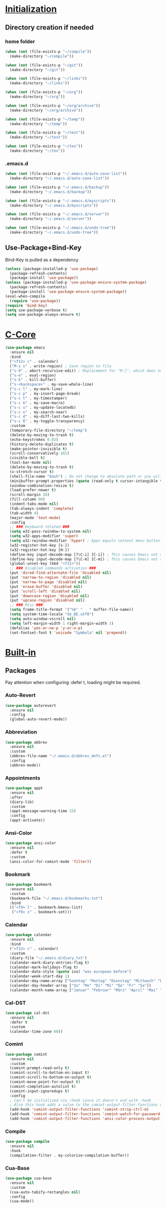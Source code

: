 * _Initialization_
** Directory creation if needed
*** home folder
#+BEGIN_SRC emacs-lisp
  (when (not (file-exists-p "~/compile"))
    (make-directory "~/compile"))

  (when (not (file-exists-p "~/git"))
    (make-directory "~/git"))

  (when (not (file-exists-p "~/links"))
    (make-directory "~/links"))

  (when (not (file-exists-p "~/org"))
    (make-directory "~/org"))

  (when (not (file-exists-p "~/org/archive"))
    (make-directory "~/org/archive"))

  (when (not (file-exists-p "~/temp"))
    (make-directory "~/temp"))

  (when (not (file-exists-p "~/test"))
    (make-directory "~/test"))

  (when (not (file-exists-p "~/tex"))
    (make-directory "~/tex"))
#+END_SRC
*** .emacs.d
#+BEGIN_SRC emacs-lisp
  (when (not (file-exists-p "~/.emacs.d/auto-save-list"))
    (make-directory "~/.emacs.d/auto-save-list"))

  (when (not (file-exists-p "~/.emacs.d/backup"))
    (make-directory "~/.emacs.d/backup"))

  (when (not (file-exists-p "~/.emacs.d/myscripts"))
    (make-directory "~/.emacs.d/myscripts"))

  (when (not (file-exists-p "~/.emacs.d/server"))
    (make-directory "~/.emacs.d/server"))

  (when (not (file-exists-p "~/.emacs.d/undo-tree"))
    (make-directory "~/.emacs.d/undo-tree"))
#+END_SRC
** Use-Package+Bind-Key
Bind-Key is pulled as a dependency.
#+BEGIN_SRC emacs-lisp
  (unless (package-installed-p 'use-package)
    (package-refresh-contents)
    (package-install 'use-package))
  (unless (package-installed-p 'use-package-ensure-system-package)
    (package-refresh-contents)
    (package-install 'use-package-ensure-system-package))
  (eval-when-compile
    (require 'use-package))
  (require 'bind-key)
  (setq use-package-verbose t)
  (setq use-package-always-ensure t)
#+END_SRC
* _C-Core_
#+BEGIN_SRC emacs-lisp
  (use-package emacs
    :ensure nil
    :bind
    ("<f12> c" . calendar)
    ("M-s s" . write-region) ; Save region to file
    ("s-9" . abort-recursive-edit) ; Replacement for "M-]", which does not work on German keyboards
    ("s-e" . eval-region)
    ("s-k" . kill-buffer)
    ("s-<backspace>" . my-save-whole-line)
    ("s-c l" . my-mark-line)
    ("s-c p" . my-insert-page-break)
    ("s-c t" . my-timestamper)
    ("s-c m" . my-save-macro)
    ("s-c u" . my-update-locatedb)
    ("s-c n" . my-search-near)
    ("s-c d" . my-diff-last-two-kills)
    ("s-c ß" . my-toggle-transparency)
    :custom
    (temporary-file-directory "~/temp")
    (delete-by-moving-to-trash t)
    (echo-keystrokes 0.02)
    (history-delete-duplicates t)
    (make-pointer-invisible t)
    (scroll-conservatively 101)
    (visible-bell t)
    (tool-bar-mode nil)
    (delete-by-moving-to-trash t)
    (x-stretch-cursor t)
    (shell-file-name "bash") ; Do not change to absolute path or you will get 'unknown terminal "emacs"' error when quiting the terminal.
    (minibuffer-prompt-properties (quote (read-only t cursor-intangible t))) ;Prevent point from ever entering prompt
    (window-combination-resize t)
    (load-prefer-newer t)
    (scroll-margin 10)
    (fill-column 80)
    (indent-tabs-mode nil)
    (tab-always-indent 'complete)
    (tab-width 4)
    (major-mode 'text-mode)
    :config
    ;; ### Keyboard related ###
    (setq w32-pass-rwindow-to-system nil)
    (setq w32-apps-modifier 'super)
    (setq w32-rwindow-modifier 'hyper) ; Apps equals context menu button.
    (w32-register-hot-key [s-])
    (w32-register-hot-key [H-])
    (define-key input-decode-map [?\C-i] [C-i]) ; This causes Emacs not to interpret C-i as TAB.
    (define-key input-decode-map [?\C-m] [C-m]) ; This causes Emacs not to interpret C-m as RET.
    (global-unset-key (kbd "<f11>"))
    ;; ### Disabled commands activation ###
    (put 'dired-find-alternate-file 'disabled nil)
    (put 'narrow-to-region 'disabled nil)
    (put 'narrow-to-page 'disabled nil)
    (put 'erase-buffer 'disabled nil)
    (put 'scroll-left 'disabled nil)
    (put 'downcase-region 'disabled nil)
    (put 'upcase-region 'disabled nil)
    ;; ### Misc ###
    (setq frame-title-format '("%b" "   " buffer-file-name))
    (setq system-time-locale "de_DE.utf8")
    (setq auto-window-vscroll nil)
    (setq left-margin-width 1 right-margin-width 1)
    (defalias 'yes-or-no-p 'y-or-n-p)
    (set-fontset-font t 'unicode "Symbola" nil 'prepend))
#+END_SRC
* _Built-in_
** Packages
Pay attention when configuring :defer t, loading might be required.
*** Auto-Revert
#+BEGIN_SRC emacs-lisp
  (use-package autorevert
    :ensure nil
    :config
    (global-auto-revert-mode))
#+END_SRC
*** Abbreviation
#+BEGIN_SRC emacs-lisp
  (use-package abbrev
    :ensure nil
    :custom
    (abbrev-file-name "~/.emacs.d/abbrev_defs.el")
    :config
    (abbrev-mode))
#+END_SRC
*** Appointments
#+BEGIN_SRC emacs-lisp
  (use-package appt
    :ensure nil
    :after
    (diary-lib)
    :custom
    (appt-message-warning-time 15)
    :config
    (appt-activate))
#+END_SRC
*** Ansi-Color
#+BEGIN_SRC emacs-lisp
  (use-package ansi-color
    :ensure nil
    :defer t
    :custom
    (ansi-color-for-comint-mode 'filter))
#+END_SRC
*** Bookmark
#+BEGIN_SRC emacs-lisp
  (use-package bookmark
    :ensure nil
    :custom
    (bookmark-file "~/.emacs.d/bookmarks.txt")
    :bind
    (("<f9> l" . bookmark-bmenu-list)
     ("<f9> s" . bookmark-set)))
#+END_SRC
*** Calendar
#+BEGIN_SRC emacs-lisp
  (use-package calendar
    :ensure nil
    :bind
    ("<f12> c" . calendar)
    :custom
    (diary-file "~/.emacs.d/diary.txt")
    (calendar-mark-diary-entries-flag t)
    (calendar-mark-holidays-flag t)
    (calendar-date-style (quote iso) "was european before")
    (calendar-week-start-day 1)
    (calendar-day-name-array ["Sonntag" "Montag" "Dienstag" "Mittwoch" "Donnerstag" "Freitag" "Samstag"])
    (calendar-day-header-array ["So" "Mo" "Di" "Mi" "Do" "Fr" "Sa"])
    (calendar-month-name-array ["Januar" "Februar" "März" "April" "Mai" "Juni" "Juli" "August" "September" "Oktober" "November" "Dezember"]))
#+END_SRC
*** Cal-DST
#+BEGIN_SRC emacs-lisp
  (use-package cal-dst
    :ensure nil
    :defer t
    :custom
    (calendar-time-zone 60))
#+END_SRC
*** Comint
#+BEGIN_SRC emacs-lisp
  (use-package comint
    :ensure nil
    :custom
    (comint-prompt-read-only t)
    (comint-scroll-to-bottom-on-input t)
    (comint-scroll-to-bottom-on-output t)
    (comint-move-point-for-output t)
    (comint-completion-autolist t)
    (comint-input-ignoredups t)
    :config
    ; Can't be initialized via :hook since it doesn't end with -hook
    ; Also this hook adds a value to the comint-output-filter-functions variable
    (add-hook 'comint-output-filter-functions 'comint-strip-ctrl-m)
    (add-hook 'comint-output-filter-functions 'comint-watch-for-password-prompt)
    (add-hook 'comint-output-filter-functions 'ansi-color-process-output))
#+END_SRC
*** Compile
#+BEGIN_SRC emacs-lisp
  (use-package compile
    :ensure nil
    :hook
    (compilation-filter . my-colorize-compilation-buffer))
#+END_SRC
*** Cua-Base
#+BEGIN_SRC emacs-lisp
  (use-package cua-base
    :ensure nil
    :custom
    (cua-auto-tabify-rectangles nil)
    :config
    (cua-mode))
#+END_SRC
*** Cua-Rectangle
#+BEGIN_SRC emacs-lisp
  (use-package cua-rect
    :ensure nil
    :bind 
    ("<s-return>" . cua-rectangle-mark-mode))
#+END_SRC
*** Cus-edit
#+BEGIN_SRC emacs-lisp
  (use-package cus-edit
    :ensure nil
    :custom
    (custom-file "~/.emacs.d/custom.el")
    (custom-buffer-done-kill t)
    :config
    (load custom-file))
#+END_SRC
*** Custom
#+BEGIN_SRC emacs-lisp
  (use-package custom
    :ensure nil
    :defer t
    :config
    (load-theme 'tango-dark t))
#+END_SRC
*** Desktop
#+BEGIN_SRC emacs-lisp
  (use-package desktop
    :ensure nil
    :custom
    (desktop-base-file-name "emacs-desktop.el")
    :config
    (desktop-save-mode))
#+END_SRC
*** Diary
#+BEGIN_SRC emacs-lisp
  (use-package diary-lib
    :ensure nil
    :bind
    ("<f12> d" . diary))
#+END_SRC
*** Diff-Mode
#+BEGIN_SRC emacs-lisp
  (use-package diff-mode
    :ensure nil
    :defer t
    :custom
    (diff-font-lock-prettify t))    
#+END_SRC
*** Dired
#+BEGIN_SRC emacs-lisp
  (use-package dired
    :ensure nil
    :commands
    (dired)
    :bind
    ("<f8>" . dired)
    (
    :map dired-mode-map
         ("<RET>" . dired-find-alternate-file) ; reuses buffer instead of opening a new
         ("<DEL>" . dired-up-directory) ; was dired-unmark-backward
         ("a" . dired-find-file))  ; was swapped with <RET>
    :custom
    (dired-dwim-target t)
    (dired-auto-revert-buffer t)
    (dired-listing-switches "-alh")
    :hook
    (dired-mode . dired-hide-details-mode)
    (dired-after-readin . (lambda () (rename-buffer (generate-new-buffer-name dired-directory)))))
#+END_SRC
*** Display-Line-Numbers
Relative line Numbers cause flickering due to redisplaying
#+BEGIN_SRC emacs-lisp
  (use-package display-line-numbers
    :bind 
    ("<f12> n" . display-line-numbers-mode)
    :hook
    (prog-mode . display-line-numbers-mode)
    (text-mode . display-line-numbers-mode)
    (org-mode . (lambda () (display-line-numbers-mode -1))))
#+END_SRC
*** Doc-View
#+BEGIN_SRC emacs-lisp
  (use-package doc-view
    :ensure nil
    :defer t
    :custom
    (doc-view-resolution 200)
    (doc-view-ghostscript-program (symbol-value 'my-relative-ghostscript-program)))
#+END_SRC
*** Ediff
#+BEGIN_SRC emacs-lisp
  (use-package ediff
    :ensure nil
    :defer t
    :custom
    (ediff-split-window-function (quote split-window-horizontally))
    (ediff-window-setup-function (quote ediff-setup-windows-plain))
    :custom-face
    (ediff-current-diff-A ((t :background "green")))
    (ediff-current-diff-Ancestor ((t :background "#bebebe")))
    (ediff-current-diff-B ((t :background "red")))
    (ediff-current-diff-C ((t :background "blue")))
    (ediff-even-diff-A ((t :background "#006400")))
    (ediff-even-diff-Ancestor ((t :background "#4d4d4d")))
    (ediff-even-diff-B ((t :background "#8b0000")))
    (ediff-even-diff-C ((t :background "#00008b")))
    (ediff-fine-diff-A ((t :background "#6b8e23")))
    (ediff-fine-diff-Ancestor ((t :background "#d3d3d3")))
    (ediff-fine-diff-B ((t :background "#cd5c5c")))
    (ediff-fine-diff-C ((t :background "cyan")))
    (ediff-odd-diff-A ((t :background "#228b22")))
    (ediff-odd-diff-Ancestor ((t :background "#a9a9a9")))
    (ediff-odd-diff-B ((t :background "#b22222")))
    (ediff-odd-diff-C ((t :background "#87ceeb"))))
#+END_SRC
*** Env
#+BEGIN_SRC emacs-lisp
  (use-package env
    :ensure nil
    :config
    (setenv "LANG" "de_DE.utf8")
    (setenv "LC_ALL" "de_DE.utf8")
    (setenv "SHELL" "bash") ; Required for indentation setup bash instead sh
    (setenv "DICTIONARY" "de_DE"))
#+END_SRC
*** Eshell
EM-Term must be customed or setq this way in order to avoid error, since variable is not available before loading.
#+BEGIN_SRC emacs-lisp
  (use-package eshell
    :ensure nil
    :bind
    ("<f12> e" . eshell))
  (use-package em-term
    :ensure nil
    :after eshell
    :custom
    (eshell-visual-commands '("vi" "screen" "top" "less" "more" "lynx" "ncftp" "pine" "tin" "trn" "elm" "ssh" "tail")))
#+END_SRC
*** Faces
#+BEGIN_SRC emacs-lisp
  (use-package faces
    :ensure nil
    :custom-face
    (default ((t :family "Source Code Pro" :background "black" :foreground "white" :foundry "outline" :slant normal :weight normal :height 143 :width normal)))
    (region ((t :background "#2f4f4f")))
    (link ((t :foreground "#98fb98" :underline t)))
    (mode-line ((t :foreground "white" :background "#212526" :box nil :weight extralight)))
    (header-line ((t :background "#212526")))
    (fringe ((t :foreground "white" :background "#212526"))))
#+END_SRC
*** Face-Remap
#+BEGIN_SRC emacs-lisp
  (use-package face-remap
    :ensure nil
    :bind 
    (("<s-wheel-down>" . text-scale-increase)
     ("<s-wheel-up>" . text-scale-decrease)))
#+END_SRC
*** Files
write-file ~= save as
#+BEGIN_SRC emacs-lisp
  (use-package files
    :ensure nil
    :bind
    (("s-s" . save-buffer)
     ("<M-f4>" . save-buffers-kill-emacs))
    :custom
    (require-final-newline t)
    (delete-old-versions t)
    (kept-new-versions 10)
    (kept-old-versions 0)
    (version-control t)
    (auto-save-file-name-transforms '(("\\`/[^/]*:\\([^/]*/\\)*\\([^/]*\\)\\'"  "~/.emacs.d/auto-save/" t)))
    (backup-by-copying t)
    (backup-directory-alist '((".*" . "~/.emacs.d/backup/")))
    :config
    (load-file "~/.emacs.d/macros.el"))
#+END_SRC
*** Flyspell
#+BEGIN_SRC emacs-lisp
  (use-package flyspell
    :ensure nil
    :bind
    ("s-l b" . flyspell-buffer)
    ("s-l w" . flyspell-word)
    ("s-l r" . flyspell-region))
#+END_SRC
*** Frame
#+BEGIN_SRC emacs-lisp
  (use-package frame
    :ensure nil
    :bind
    (("<s-kp-5>" . make-frame-command)
     ("<s-prior>" . previous-multiframe-window)
     ("<s-next>" . next-multiframe-window)
     ("<s-<f12>" . toggle-frame-fullscreen)
     ("M-s-o" . other-frame))
    :custom
    (blink-cursor-blinks 5))
#+END_SRC
*** Fringe
#+BEGIN_SRC emacs-lisp
  (use-package fringe
    :ensure nil
    :config
    (fringe-mode 16))
#+END_SRC
*** Gnu-TLS
#+BEGIN_SRC emacs-lisp
  (use-package gnutls
    :ensure nil
    :custom
    (gnutls-verify-error :trustfiles)
    (gnutls-min-prime-bits 2048))
#+END_SRC
*** Help
#+BEGIN_SRC emacs-lisp
  (use-package help
    :ensure nil
    :bind
    ("<f12> k" . describe-bindings))
#+END_SRC
*** Hippie-Expand
#+BEGIN_SRC emacs-lisp
  (use-package hippie-exp
    :ensure nil
    :bind 
    ("s-h" . hippie-expand)
    :custom
    (hippie-expand-try-functions-list '(try-expand-dabbrev
                                        try-expand-dabbrev-all-buffers
                                        try-expand-dabbrev-from-kill
                                        try-complete-file-name
                                        try-complete-file-name-partially
                                        try-expand-all-abbrevs
                                        try-expand-list
                                        try-expand-line
                                        try-complete-lisp-symbol-partially
                                        try-complete-lisp-symbol)))
#+END_SRC
*** Highlight Line
#+BEGIN_SRC emacs-lisp
  (use-package hl-line
    :ensure nil
    :defer t
    :custom-face
    (hl-line ((nil :foreground "black" :background "yellow"))))
#+END_SRC
*** Ibuffer
**** Main
#+BEGIN_SRC emacs-lisp
  (use-package ibuffer
  :ensure nil
  :bind
  (("<f6>" . ibuffer-jump)
   :map ibuffer-mode-map
   ("z" . my-ibuffer-open-in-desktop))
  :custom
  (ibuffer-expert t)
  (ibuffer-default-sorting-mode 'alphabetic)
  ;related to size-h definition beleow
  (ibuffer-formats
   '((mark modified read-only " "
           (name 18 18 :left :elide)
           " "
           (size-h 9 -1 :right)
           " "
           (mode 16 16 :left :elide)
           " "
           filename-and-process)))
  :config
  (defun my-ibuffer-open-in-desktop ()
    "Call `open-in-desktop' on current or marked buffers."
    (interactive)
    (if (ibuffer-marked-buffer-names)
        (ibuffer-do-open-in-desktop)
      (let ((buf (ibuffer-current-buffer t)))
        (unless buf
          (error "No live buffer at point."))
        (with-current-buffer buf
          (my-open-in-desktop)))))
  :hook
  ;- Switch to saved filter groups when opening default, update list automatically
  (ibuffer-mode . (lambda () (ibuffer-auto-mode 1) (ibuffer-switch-to-saved-filter-groups "default")))
  ;- Forces Ibuffer to use other window when pressing o instead of opening a new one
  (ibuffer-mode . (lambda () (setq-local display-buffer-base-action '(display-buffer-use-some-window)))))
#+END_SRC
**** Define Ibuffer-do-open-in-desktop command and Human-readable size (size-h)
#+BEGIN_SRC emacs-lisp
  (with-eval-after-load "ibuffer"
    (define-ibuffer-op open-in-desktop ()
      "Call `open-in-desktop' on current or marked buffers."
      (:opstring "opened" :modifier-p :maybe)
      (open-in-desktop))
    (define-ibuffer-column size-h
      (:name "Size" :inline t)
      (cond
       ((> (buffer-size) 1000000) (format "%7.1fM" (/ (buffer-size) 1000000.0)))
       ((> (buffer-size) 100000) (format "%7.0fk" (/ (buffer-size) 1000.0)))
       ((> (buffer-size) 1000) (format "%7.1fk" (/ (buffer-size) 1000.0)))
       (t (format "%8d" (buffer-size))))))
#+END_SRC
*** Ibuffer-Extension
#+BEGIN_SRC emacs-lisp
  (use-package ibuf-ext
    :ensure nil
    :defer t
    :custom
    (ibuffer-show-empty-filter-groups nil)
    (ibuffer-saved-filter-groups (symbol-value 'my-relative-ibuffer-saved-filter-groups)))
#+END_SRC
*** Info
#+BEGIN_SRC emacs-lisp
  (use-package info
    :ensure nil
    :bind
    ("<f12> i" . info)
    :mode
    ("\\.info\\'" . Info-mode))
#+END_SRC
*** Ispell
#+BEGIN_SRC emacs-lisp
  (use-package ispell
    :ensure nil
    :ensure-system-package ((hunspell . "pacman -S hunspell"))
    :bind
    ("s-i c" . ispell-change-dictionary)
    ("s-i r" . ispell-region)
    ("s-i w" . ispell-wordd)
    ("s-i b" . ispell-buffer)
    :custom
    (ispell-silently-savep t)
    (ispell-dictionary "deutsch")
   ;(ispell-program-name "aspell") ; Uncomment to switch to Aspell
   ;(ispell-extra-args '("--sug-mode=ultra" "--lang=de_DE")) ; Uncomment to switch to Aspell
   )
#+END_SRC
*** Misc
#+BEGIN_SRC emacs-lisp
  (use-package misc
    :ensure nil
    :bind
    (("<S-s-right>" . my-copy-from-above-1cf)
     ("<S-s-left>" . my-copy-from-above-1cb)
     ("<S-s-down>" . my-copy-from-above-open-line)
     ("<S-s-up>" . copy-from-above-command))
    :config
    (defun my-copy-from-above-1cf ()
      (interactive)
      (copy-from-above-command 1))
    (defun my-copy-from-above-1cb ()
      (interactive)
      (copy-from-above-command -1)
      (forward-char -1)
      (delete-char -1))
    (defun my-copy-from-above-open-line ()
      (interactive)
      (forward-line 1)
      (open-line 1)
      (copy-from-above-command)))
#+END_SRC
*** Mouse
#+BEGIN_SRC emacs-lisp
  (use-package mouse
    :ensure nil
    :defer t
    :custom
    (mouse-drag-and-drop-region t)
    (mouse-drag-and-drop-region-show-tooltip nil))
#+END_SRC
*** Mouse-Wheel
#+BEGIN_SRC emacs-lisp
  (use-package mwheel
    :ensure nil
    :defer t
    :custom
    (mouse-wheel-progressive-speed nil)
    (mouse-wheel-scroll-amount '(1 ((shift)  . 1) ((meta)) ((control) . text-scale))))
#+END_SRC
*** Mule-Commands
#+BEGIN_SRC emacs-lisp
  (use-package mule
    :ensure nil
    :config
    (set-language-environment 'German)
    (prefer-coding-system 'utf-8))
#+END_SRC
*** Network-Security-Manager
#+BEGIN_SRC emacs-lisp
  (use-package nsm
    :ensure nil
    :defer t
    :custom
    (network-security-level 'high))
#+END_SRC
*** Package
#+BEGIN_SRC emacs-lisp
  (use-package package
    :ensure nil
    :bind
    ("<f12> u" . package-list-packages)
    :custom
    (package-archives
     '(
       ("gnu" . "https://elpa.gnu.org/packages/")
       ("melpa" . "https://melpa.org/packages/") 
       ("org" . "https://orgmode.org/elpa/")))
    (package-archive-priorities '(("org" . 10) ("gnu" . 20) ("melpa" . 30)))
    (package-enable-at-startup nil)
    (package-check-signature nil) ; Temporaryly turned off due to gpg home dir error in Emacs 27 snapshot
    (package-quickstart t))
#+END_SRC
*** Paragraphs
#+BEGIN_SRC emacs-lisp
  (use-package paragraphs
    :ensure nil
    :bind
    (("<C-kp-up>" . backward-sentence)
     ("<C-kp-down>" . forward-sentence)
     ("s-7" . backward-paragraph) ; Replacement for M-CURLYBRACKETOPENED, which is not recognized on German Layout
     ("s-0" . forward-paragraph)) ; Replacement for M-CURLYBRACKETCLOSED, which is not recognized on German Layout
    :preface (provide 'paragraphs)
    :custom
    (sentence-end-double-space nil))
#+END_SRC
*** Parenthesis
#+BEGIN_SRC emacs-lisp
  (use-package paren
    :ensure nil
    :custom
    (show-paren-delay 0)
    :config
    (show-paren-mode))
#+END_SRC
*** Prog-Mode
#+BEGIN_SRC emacs-lisp
  (use-package prog-mode
   :ensure nil
   :custom
   (prettify-symbols-unprettify-at-point t)
   :config
   (global-prettify-symbols-mode 1))
#+END_SRC
*** PS-Print
#+BEGIN_SRC emacs-lisp
  (use-package ps-print
    :ensure nil
    :bind
    ("M-s-p" . ps-print-buffer-with-faces)
    :custom
    (ps-printer-name t)
    (ps-font-family 'Helvetica)
    (ps-font-size '10)
    (ps-lpr-command (symbol-value 'my-relative-ghostscript-program))
    (ps-lpr-switches '("-q" "-dNOPAUSE" "-dBATCH" "-sDEVICE=mswinpr2" "-sPAPERSIZE=a4" "-dDuplex" "-dTumble=false" "-dPDFSETTINGS=/printer"))
    (ps-spool-duplex t)
    (ps-print-header nil))
#+END_SRC
*** Recentf
#+BEGIN_SRC emacs-lisp
  (use-package recentf
    :ensure nil
    :bind
    ("<f12> r" . recentf-open-files)
    :custom
    (recentf-max-menu-items 100)
    (recentf-max-saved-items nil)
    (recentf-auto-cleanup 'never)
    (recentf-save-file "~/.emacs.d/recentf.el")
    (recentf-exclude '("autoloads.el$"))
    (recentf-filename-handlers 'abbreviate-file-name)
    :config
    (recentf-mode))
#+END_SRC
*** Register
#+BEGIN_SRC emacs-lisp
  (use-package register
    :ensure nil
    :bind
    ("<f11> c" . copy-to-register)
    ("<f11> i" . insert-register))
#+END_SRC
*** Repeat
#+BEGIN_SRC emacs-lisp
  (use-package repeat
    :ensure nil
    :bind 
    ("s-." . repeat))
#+END_SRC
*** Replace
#+BEGIN_SRC emacs-lisp
  (use-package replace
    :ensure nil
    :bind 
    (("s-q r" . replace-string)
     ("s-q q" . query-replace)
     ("s-q x" . query-replace-regexp)
     ("s-q o" . occur)))
#+END_SRC
*** Save-History
#+BEGIN_SRC emacs-lisp
  (use-package savehist
   :ensure nil
   :custom
   (savehist-file "~/.emacs.d/history.el")
   :config
   (savehist-mode))
#+END_SRC
*** Save-Place
#+BEGIN_SRC emacs-lisp
  (use-package saveplace
   :ensure nil
   :custom
   (save-place-file "~/.emacs.d/places.txt")
   :config
   (save-place-mode))
#+END_SRC
*** Scrollbar
#+BEGIN_SRC emacs-lisp
  (use-package scroll-bar
   :ensure nil
   :defer t
   :custom
   (scroll-bar-mode nil))
#+END_SRC
*** Scroll-Lock
#+BEGIN_SRC emacs-lisp
  (use-package scroll-lock
   :ensure nil
   :defer t
   :bind
   ("<scroll>" . scroll-lock-mode))
#+END_SRC
*** Shell
#+BEGIN_SRC emacs-lisp
  (use-package shell
   :ensure nil
   :custom
   (explicit-shell-file-name shell-file-name)
   (explicit-bash.exe-args '("--noediting" "--login"))
   :hook
   (shell-mode . ansi-color-for-comint-mode-on))
#+END_SRC
*** Simple
#+BEGIN_SRC emacs-lisp
  (use-package simple
    :ensure nil
    :bind
    (("s-<SPC>" . cycle-spacing)
     ("s-b c" . clone-indirect-buffer)
     ("s-b i" . insert-buffer)
     ("s-b t" . toggle-truncate-lines))
    :custom
    (kill-whole-line t)
    (set-mark-command-repeat-pop t)
    (kill-do-not-save-duplicates t)
    (save-interprogram-paste-before-kill t)
    (yank-pop-change-selection t)
    :config
    (global-visual-line-mode))
    #+END_SRC
*** Solar
#+BEGIN_SRC emacs-lisp
  (use-package solar
   :ensure nil
   :defer t
   :custom
   (calendar-longitude 8.5)
   (calendar-latitude 52.0)
   (calendar-location-name "Bielefeld"))
#+END_SRC
*** Speedbar
#+BEGIN_SRC emacs-lisp
  (use-package speedbar
    :ensure nil
    :commands
    (speedbar)
    :custom
    (speedbar-hide-button-brackets-flag t)
    (speedbar-show-unknown-files t)
    (speedbar-directory-button-trim-method 'trim)
    (speedbar-use-images nil)
    (speedbar-indentation-width 2))
#+END_SRC
*** Term
#+BEGIN_SRC emacs-lisp
  (use-package term
   :ensure nil
   :defer t
   :custom
   (term-buffer-maximum-size 0))
#+END_SRC
*** Time
#+BEGIN_SRC emacs-lisp
  (use-package time
   :ensure nil
   :hook
   (emacs-startup . (lambda () (message (concat "Booted in: " (emacs-init-time)))))
   :custom
   (display-time-default-load-average nil)
   (display-time-24hr-format t)
   (display-time-format " %d.%m.%Y | %H:%M")
   (legacy-style-world-list
    '(("PST8PDT" "Los Angeles")
      ("CST6EDT" "Chicago")
      ("EST5EDT" "New York")
      ("GMT0BST" "London")
      ("CET-1CDT" "Berlin")
      ("IST-5:30" "Bangalore")
      ("CST-8" "Peking")
      ("JST-9" "Tokyo")))
   :config
   (display-time-mode -1))
#+END_SRC
*** Tramp
Instead of plink you can use the (default) "pscp" from Putty or "ssh" from Msys2 Openssh.
#+BEGIN_SRC emacs-lisp
  (use-package tramp
   :defer t
   :ensure nil
   :custom
   (tramp-default-method "plink")
   (tramp-auto-save-directory "~/Temp"))
#+END_SRC
*** Timeclock
#+BEGIN_SRC emacs-lisp
  (use-package timeclock
    :ensure nil
    :bind (
    ("<f5> i" . timeclock-in)
    ("<f5> o" . timeclock-out)
    ("<f5> c" . timeclock-change)
    ("<f5> r" . timeclock-reread-log)
    ("<f5> u" . timeclock-update-mode-line)
    ("<f5> v" . timeclock-visit-timelog)
    ("<f5> s" . timeclock-status-string)
    ("<f5> w" . timeclock-when-to-leave-string)
    ("<f5> t" . timeclock-mode-line-display))
    :custom
    (timeclock-use-display-time nil)
    (timeclock-relative nil)
    (timeclock-file "~/.emacs.d/timelog.txt")
    :config
    (timeclock-mode-line-display))
   #+END_SRC
*** Webjump
#+BEGIN_SRC emacs-lisp
  (use-package webjump
    :ensure nil
    :bind
    ("s-j" . webjump)
    :custom
    (webjump-sites (append '(
                             ("WikiEmacs" . [simple-query "www.wikemacs.org" "www.wikemacs.org/wiki/" ""])
                             ("Stackexchange Emacs" . [simple-query "emacs.stackexchange.com" "https://emacs.stackexchange.com/search?q=" ""])
                             ("PGP Key Server" . [simple-query "pgp.mit.edu" "https://pgp.mit.edu/pks/lookup?op=index&search=" ""])
                             ))))
#+END_SRC
*** Window
- Set sensibility to values that avoid avoid automatic vertical splitted  windows (!meaning a horizontal split-line!) and split horizontal at startup when desktop save mode is not used.
- Avoid window creation for the following window-names to force reuse
#+BEGIN_SRC emacs-lisp
  (use-package window
    :ensure nil
    :preface (provide 'window)
    :bind 
    (
     ("s-o" . other-window)
     ("<s-kp-0>" . delete-window)
     ("<s-kp-1>" . delete-other-windows) ; ~maximize current window
     ("<s-kp-3>" . split-window-right)
     ("<s-kp-4>" . kill-buffer-and-window)
     ("<s-kp-add>" . balance-windows)
     ("<s-kp-divide>" . window-swap-states) ; ~transpose windows
     )
      :custom
      (split-height-threshold nil)
      (split-width-threshold 0)
      (display-buffer-alist
       '(
         ("*Org Lint*" . ((display-buffer-use-some-window) (inhibit-same-window . t)))
         (".png" . ((display-buffer-use-some-window) (inhibit-same-window . t)))
         (".jpg" . ((display-buffer-use-some-window) (inhibit-same-window . t)))
         (".pdf" . ((display-buffer-use-some-window) (inhibit-same-window . t)))
         ("^\\*Woman"  . ((display-buffer-use-some-window) (inhibit-same-window . t)))
         ("-<N>👬"  . ((display-buffer-use-some-window) (inhibit-same-window . t)))
         ("^\\*Man"    . ((display-buffer-use-some-window) (inhibit-same-window . t)))
         ))
      (same-window-buffer-names '("*Apropos*" "*Backtrace*" "*Info*" "*Messages*" "*Shell*" "*Summary*")))
#+END_SRC
*** Windmove
#+BEGIN_SRC emacs-lisp
  (use-package windmove
    :bind
    (("<C-s-left>" . windmove-left)
     ("<C-s-right>" . windmove-right)
     ("<C-s-up>" . windmove-up)
     ("<C-s-down>" . windmove-down)))
#+END_SRC
** Custom Functions
**** Insert Page Break
#+BEGIN_SRC emacs-lisp
  (defun my-insert-page-break ()
    "Insert Page-Break"
    (interactive)
    (insert "\^L")
    (newline))
#+END_SRC
**** Mark Line
#+BEGIN_SRC emacs-lisp
  (defun my-mark-line ()
    "Mark line"
    (interactive)
    (end-of-line)
    (set-mark (line-beginning-position)))
#+END_SRC
**** Save Macro
#+BEGIN_SRC emacs-lisp
  (defun my-save-macro (name)
    "Save a macro. Take a name as an argument and save the last defined macro under this name. Call Macros directly in M-x using the macro-name, to combine the location in the list start macros with 'macro-xxxxxx'"
    (interactive "SName of the macro :")
    (kmacro-name-last-macro name)
    (find-file "~/.emacs.d/macros.el")
    (goto-char (point-max))
    (newline)
    (insert-kbd-macro name)
    (newline)
    (save-buffer)
    (switch-to-buffer nil))
#+END_SRC
**** Save Whole Line(s)
#+BEGIN_SRC emacs-lisp
  (defun my-save-whole-line (&optional arg)
    (interactive "p")
    (save-excursion
      (forward-visible-line 0)
      (copy-region-as-kill
       (point)
       (progn (if arg (forward-visible-line arg)
                (end-of-visible-line))
              (point)))))
#+END_SRC
**** Timestamper
Used for temp.txt
#+BEGIN_SRC emacs-lisp
(defun my-timestamper ()
  "Inserts current date+time"
  (interactive)
  (progn
    (insert "\^L")
    (newline)
    (insert (format-time-string "%c" (current-time)))
    (newline)))
#+END_SRC
**** Fix Compile Output
#+BEGIN_SRC emacs-lisp
  (defun my-colorize-compilation-buffer ()
    (when (eq major-mode 'compilation-mode)
      (ansi-color-apply-on-region compilation-filter-start (point-max))))
#+END_SRC
**** Update LocateDB
#+BEGIN_SRC emacs-lisp
  (defun my-update-locatedb ()
    (interactive)
    (start-process "updatedb" "*Messages*" "updatedb"))
#+END_SRC
**** Search-Near
#+BEGIN_SRC emacs-lisp
  (defun my-search-near ()
    "Show occurences of two search phrases in a text (a single occurence may
     span multiple lines). A maximal distance is given in characters (including
     newlines and maybe other special chars)."
    (interactive)
    (let* ((phrase1
            (read-string "1st phrase (regexp, lowercase means case insens.):"))
           (phrase2
            (read-string "2nd phrase (regexp, lowercase means case insens.):"))
           (max-distance
            (read-number "Distance (max. number of chars between):" 160))
           (maxdist-anychars-including-newlines-regexp
            (concat "\\(.\\|\n\\)" "\\{," (number-to-string max-distance) "\\}")))
      (occur
       (concat  
        "\\(" phrase1 maxdist-anychars-including-newlines-regexp phrase2
        "\\|" phrase2 maxdist-anychars-including-newlines-regexp phrase1 "\\)"))
      ))
#+END_SRC
**** Toggle-Transparency
#+BEGIN_SRC emacs-lisp
  (defun my-toggle-transparency ()
    (interactive)
    (let ((alpha (frame-parameter nil 'alpha)))
      (set-frame-parameter
       nil 'alpha
       (if (eql (cond ((numberp alpha) alpha)
                      ((numberp (cdr alpha)) (cdr alpha))
                      ((numberp (cadr alpha)) (cadr alpha)))
                100)
           '(85 . 85) '(100 . 100)))))
#+END_SRC
**** Dir-Txt-to-Org-Converter
#+BEGIN_SRC emacs-lisp
  (defun my-dir-to-org (dir org-file)
    "Create a file ORG-FILE which has all txt files in DIR as headlines
  and the contents of the files below the headlines."
    (interactive "DDirectory to convert: \nFFilename: ")
    (let ((files (directory-files
                  dir t ".*\\.txt\\'")))                     
      (with-temp-file org-file
        (insert (concat "* " (file-name-directory dir) "\n\n"))
        (dolist (file files)
          (insert (concat "** " (file-name-nondirectory file) "\n\n"))
          (insert-file-contents file)
          (goto-char (point-max))
          (insert "\n")))))
#+END_SRC
**** Diff-last-two-Killring-Entries
#+begin_src emacs-lisp
  (defun my-diff-last-two-kills ()
    "Put the last two kills to temporary buffers and diff them."
    (interactive)
    (let ((old (generate-new-buffer "old"))
          (new (generate-new-buffer "new")))
      (set-buffer old)
      (insert (current-kill 0 t))
      (set-buffer new)
      (insert (current-kill 1 t))
      (diff old new)
      (kill-buffer old)
      (kill-buffer new)))
#+end_src
* _Manual_
** Initialization
#+BEGIN_SRC emacs-lisp
(add-to-list 'load-path "~/.emacs.d/myscripts/")
#+END_SRC
** Fakecygpty
#+BEGIN_SRC emacs-lisp
  (use-package fakecygpty
    :ensure nil
    :config
    (fakecygpty-activate))
#+END_SRC
* _External_
** All-the-icons
*** All-the-icons-dired
#+BEGIN_SRC emacs-lisp
  (use-package all-the-icons-dired
    :hook
    (dired-mode . all-the-icons-dired-mode))
#+END_SRC
*** All-The-Icons-Ivy
#+BEGIN_SRC emacs-lisp
  (use-package all-the-icons-ivy
    :config
    (all-the-icons-ivy-setup))
#+END_SRC
** Avy
Also used by swiper. Swiper-Avy
#+BEGIN_SRC emacs-lisp
  (use-package avy
    :bind (
           ("<f2>" . avy-goto-line) ; was 2c-command
           ("s-<f2>" . avy-goto-char))
    :custom
    (avy-keys (number-sequence ?0 ?9)))
#+END_SRC
** Beacon
#+BEGIN_SRC emacs-lisp
  (use-package beacon
    :config
    (beacon-mode))
#+END_SRC
** Bind-Key
#+BEGIN_SRC emacs-lisp
  (use-package bind-key
  :bind
  ("<f12> p" . describe-personal-keybindings))
#+END_SRC
** Celestial Mode-Line
#+BEGIN_SRC emacs-lisp
  (use-package celestial-mode-line
    :init
    (add-to-list 'global-mode-string 'celestial-mode-line-string t)
    (defvar celestial-mode-line-sunrise-sunset-alist '((sunrise . "*↑ ") (sunset . "*↓ ")))
    :config
    (celestial-mode-line-start-timer))
#+END_SRC
** Company
*** Company-Mode
#+BEGIN_SRC emacs-lisp
  (use-package company
    :custom
    (company-idle-delay 0.5)
    (company-global-modes '(not eshell-mode comint-mode erc-mode rcirc-mode))
    :hook
    (after-init . global-company-mode))
#+END_SRC
*** Company-Auctex
#+BEGIN_SRC emacs-lisp
  (use-package company-auctex
    :mode ("\\.tex\\'" . TeX-latex-mode)
    :init
    (company-auctex-init))
#+END_SRC
*** Company-Bibtex
#+BEGIN_SRC emacs-lisp
  (use-package company-bibtex
    :mode ("\\.tex\\'" . TeX-latex-mode)
    :config
    (add-to-list 'company-backends 'company-bibtex))
#+END_SRC
** Counsel
*** Counsel-Mode
#+BEGIN_SRC emacs-lisp
  (use-package counsel
    :bind
    (("<f1> u" . counsel-unicode-char)
     ("<f1> g" . counsel-git) ; was describe-gnu-project
     ("<f1> y" . counsel-yank-pop)
     ("<f1> <SPC>" . counsel-mark-ring)
     ("<f1> <f9>" . counsel-locate)
     ("<f9> c" . counsel-bookmark))
    :config
    (counsel-mode))
#+END_SRC
*** Counsel-Firefox-Data
#+BEGIN_SRC emacs-lisp
  (use-package counsel-ffdata
    :bind
    ("<f12> f f" . counsel-ffdata-firefox-bookmarks)
    ("<f12> f h" . counsel-ffdata-firefox-history))
#+END_SRC
** Doom-Modeline
#+BEGIN_SRC emacs-lisp
  (use-package doom-modeline
    :custom
    (doom-modeline-icon t)
    (doom-modeline-minor-modes t)
    :config
    (doom-modeline-mode))
#+END_SRC
** Drag-Stuff
#+BEGIN_SRC emacs-lisp
  (use-package drag-stuff
    :bind
    (("s-<up>" . drag-stuff-up)
     ("s-<down>" . drag-stuff-down)
     ("s-<left>" . drag-stuff-left)
     ("s-<right>" . drag-stuff-right))
    :config
    (drag-stuff-global-mode))
#+END_SRC
** Easy-Kill
#+BEGIN_SRC emacs-lisp
  (use-package easy-kill
    :bind
    (([remap kill-ring-save] . easy-kill)
     ([remap mark-sexp] . easy-mark)))
#+END_SRC
*** Base-Usage
M-w w: save word at point
M-w s: save sexp at point
M-w l: save list at point (enclosing sexp)
M-w d: save defun at point
M-w D: save current defun name
M-w f: save file at point
M-w b: save buffer-file-name or default-directory. - changes the kill to the directory name, + to full name and 0 to basename.
*** Modifier
@: append selection to previous kill and exit. For example, M-w d @ will append current function to last kill.
C-w: kill selection and exit
+, - and 1..9: expand/shrink selection
0 shrink the selection to the initial size i.e. before any expansion
SPC: cycle through things in easy-kill-alist
C-SPC: turn selection into an active region
C-g: abort
?: help
** Expand-Region
#+BEGIN_SRC emacs-lisp
  (use-package expand-region
    :bind
    (("s-+" . er/expand-region)
     ("s--" . er/contract-region)))
#+END_SRC
** Evil
*** Evil-Mode
#+BEGIN_SRC emacs-lisp
  (use-package evil
    :custom
    (evil-toggle-key "s-z")
    (evil-default-state 'emacs)
    (evil-emacs-state-tag "Emacs")
    (evil-normal-state-tag "Normal")
    (evil-insert-state-tag "Insert")
    (evil-visual-state-tag "Visual")
    (evil-motion-state-tag "Motion")
    (evil-replace-state-tag "Replace")
    (evil-operator-state-tag "Operator")
    :config
    (add-to-list 'global-mode-string evil-mode-line-tag)
    (evil-mode))
#+END_SRC
*** Evil-Tutor
#+BEGIN_SRC emacs-lisp
  (use-package evil-tutor
    :commands
    (evil-tutor-start evil-tutor-resume))
#+END_SRC
** Forge
Execute forge-pull for first init.
#+BEGIN_SRC emacs-lisp
  (use-package forge
    :after magit)
#+END_SRC
** German-Holydays
Needs to be configed, not customized in order to work.
#+BEGIN_SRC emacs-lisp
  (use-package german-holidays
    :config
    (setq calendar-holidays holiday-german-NW-holidays))
#+END_SRC
** Ivy
*** Ivy-Mode
Ivy-views are defined in Specific-Configuration
#+BEGIN_SRC emacs-lisp
    (use-package ivy
      :bind
      (("s-v r" . ivy-resume)
       ("s-v o" . ivy-occur)
       ("s-v v" . ivy-switch-view)
       (:map ivy-minibuffer-map ; bind in the ivy buffer only
             ("M-<up>"   . ivy-previous-history-element)
             ("M-<down>"   . ivy-next-history-element)))
      :custom
      (ivy-wrap t)
      (ivy-use-virtual-buffers t)
      (ivy-display-style 'fancy)
      (ivy-count-format "(%d/%d) ")
      (ivy-height 20)
      (ivy-use-selectable-prompt t)
  ;;  (ivy-completing-read-dynamic-collection t) Causes problems with Synosaurus.
      (ivy-views (symbol-value 'my-ivy-views))
      :config
      (ivy-mode 1))
#+END_SRC
*** Ivy-Rich
#+begin_src emacs-lisp
  (use-package ivy-rich
    :config
    (setcdr (assq t ivy-format-functions-alist) #'ivy-format-function-line)
    (ivy-rich-mode 1))
#+end_src
** Key-Frequency
#+BEGIN_SRC emacs-lisp
  (use-package keyfreq
    :bind
    ("<f12> q" . keyfreq-show)
    :demand t
    :custom
    (keyfreq-file "~/.emacs.d/keyfreq.txt")
    :config
    (keyfreq-mode)
    (keyfreq-autosave-mode))
#+END_SRC
** Latex
*** Auctex
Remove TeX-global-PDF-mode LaTeX-mode-hook to enable LaTeX compiling to dvi intstead of pdf.
Pay attention to file-locking in Windows explorer pdf-preview when opening the compiled pdf in pdf-tools.
**** Tex-Mik
#+BEGIN_SRC emacs-lisp
  (use-package tex-mik
    :ensure nil
    :mode ("\\.tex\\'" . TeX-latex-mode))
#+End_SRC
**** Reftex
#+BEGIN_SRC emacs-lisp
  (use-package reftex
    :ensure nil
    :commands
    (turn-on-reftex reftex-mode)
    :mode ("\\.tex\\'" . TeX-latex-mode)
    :hook
    (LaTeX-mode . turn-on-reftex)
    :custom
    (reftex-plug-into-AUCTeX t)
    (reftex-use-fonts t)
    (reftex-default-bibliography '("~/tex/bibliography.bib")))
#+End_SRC
**** Bibtex
#+BEGIN_SRC emacs-lisp
  (use-package bibtex
    :ensure nil
    :mode ("\\.tex\\'" . TeX-latex-mode)
    :custom
    (bibtex-dialect 'biblatex)
    (bibtex-align-at-equal-sign t)
    (bibtex-text-indentation 20)
    (bibtex-completion-bibliography '("~/tex/bibliography.bib")))
#+End_SRC
**** Tex-site
#+BEGIN_SRC emacs-lisp
  (use-package tex-site
    :ensure auctex
    :mode ("\\.tex\\'" . TeX-latex-mode)
    :hook
    (LaTeX-mode . TeX-global-PDF-mode)
    :custom
    (TeX-auto-save t)
    (TeX-parse-self t)
    (TeX-save-query nil)
    (preview-gs-command (symbol-value 'my-relative-ghostscript-program))
    (TeX-master nil)
    :config
              (lambda ()
                (add-to-list 'TeX-command-list
                             '("Texify-DVI" "texify -b %t" TeX-run-command t (latex-mode)
                               :help "Texify document to dvi (resolves all cross-references, etc.)") t)
                (add-to-list 'TeX-command-list
                             '("Texify-PDF" "texify -b -p %t" TeX-run-command t (latex-mode)
                               :help "Texify document to pdf (resolves all cross-references, etc.)") t)))
#+End_SRC
**** Tex-Buf
#+BEGIN_SRC emacs-lisp
  (use-package tex-buf
    :ensure auctex
    :mode ("\\.tex\\'" . TeX-latex-mode)
    :config
    (add-hook 'TeX-after-compilation-finished-functions #'TeX-revert-document-buffer)) ; Can't be initialized via :hook since it doesn't end with -hook
#+End_SRC
*** Latex-Extra
The wrapping is needed to avoid "free variable"
#+BEGIN_SRC emacs-lisp
 (let ((byte-compile-warnings '(not free-vars)))
  (use-package latex-extra
    :demand t
    :hook
    (LaTeX-mode . latex-extra-mode)))
#+END_SRC
** Lisp-Butt-Mode
#+BEGIN_SRC emacs-lisp
  (use-package lisp-butt-mode
    :demand t
    :bind
    ("<f12> b" . lisp-butt-global-mode)
    :config
    (lisp-butt-global-mode))
#+END_SRC
** Lua-Mode
#+BEGIN_SRC emacs-lisp
  (use-package lua-mode
    :mode
    ("\\.lua\\'" . lua-mode))
#+END_SRC
** Magit
Before installation and before using start a msys2 shell. It seems that this sets some values for magit to work correctly in order to find and use the git executable. Setting it in emacs will not work sufficiently.
*Basic usage:*
(magit-status), then (s)tage,(c)ommit,(c)ommit,Enter changetext,C-c,C-c
*Push to github:*
As above, but add (P)ush,(p)ush
#+BEGIN_SRC emacs-lisp
  (use-package magit
    :bind
    ("s-m s" . magit-status)
    ("s-m l" . magit-log)
    ("s-m b" . magit-blame)
    :custom
    (magit-auto-revert-mode nil))
#+END_SRC
** Minions
#+BEGIN_SRC emacs-lisp
  (use-package minions
    :custom
    (minions-mode-line-lighter "⚙")
    (minions-mode-line-delimiters nil)
    (minions-direct '(overwrite-mode flycheck-mode projectile-mode))
    (minions-whitelist '((abbrev-mode . nil)
                         (auto-fill-mode . nil)
                         (auto-revert-tail-mode . nil)
                         (flyspell-mode . nil)
                         (page-break-lines-mode . nil)
                         (font-lock-mode . nil)
                         (display-line-numbers-mode . nil)
                         (highlight-changes-mode . nil)
                         (ruler-mode . nil)))
    :config
    (minions-mode))
#+END_SRC
** Nyan Mode
#+BEGIN_SRC emacs-lisp
  (use-package nyan-mode
    :config
    (nyan-mode))
#+END_SRC
** Org
*** Org-Mode Main-Config
**** Org
#+BEGIN_SRC emacs-lisp
  (use-package org
    :pin org
    :bind (
           ("C-c c" . org-capture)
           :map org-mode-map
           ("C-c l" . org-store-link)
           ("C-c a" . org-agenda)
           ("C-c u" . outline-up-heading)
           ("C-c p" . org-toggle-inline-images)
           ("C-c r" . org-sort)
           ("C-c i" . org-tree-to-indirect-buffer)
           ("C-c s" . org-cut-special)
           ("C-c O" . org-occur)
           ("C-c d" . my-org-cycle-previous-heading)
           ("C-c D" . my-org-cycle-up-heading)
           ("C-c t" . my-org-timestamper)
           ("s-p" . org-previous-visible-heading)
           ("<s-tab>" . org-cycle-list-bullet)
           ("C-n"   . org-toggle-narrow-to-subtree)
           ("s-n" . org-next-visible-heading))
    :custom
    (org-outline-path-complete-in-steps nil)
    (org-catch-invisible-edits 'error)
    (org-default-notes-file "~/org/notes.org")
    (org-ditaa-jar-path (concat my-relative-directory-org-ditaa-jar-path "ditaa0_11.jar"))
    (org-ellipsis "↴")
    (org-hide-emphasis-markers t)
    (org-highlight-latex-and-related '(native script entities))
    (org-babel-load-languages '((ditaa . t) (gnuplot . t) (latex . t) (emacs-lisp . t) (C . t)))
    (org-special-ctrl-a/e t)
    (org-startup-indented t)
    (org-startup-truncated nil)
    (org-tags-column -1)
    (org-todo-keywords
     '((sequence "ZU-ERLEDIGEN" "IN-ARBEIT" "UNTERBROCHEN" "|" "ERLEDIGT" "STORNIERT")
       (sequence "WARTEN-RÜCKM-KUNDE" "WARTEN-RÜCKM-INTERN" "WARTEN-WARE" "|")))
    (org-tag-alist '(("important" . ?i)
                     ("urgent"    . ?u)))
    (org-use-property-inheritance t)
    (org-yank-adjusted-subtrees t)
    :custom-face
    (org-code ((nil :inherit 'org-habit-alert-face)))
    (org-verbatim ((nil :inherit 'org-habit-overdue-face)))
    :hook
    (org-agenda-finalize . org-agenda-to-appt))
    #+END_SRC
**** Org-Agenda
 #+BEGIN_SRC emacs-lisp
   (use-package org-agenda
     :ensure nil
     :defer t
     :custom
     (org-agenda-start-with-clockreport-mode t)
     (org-agenda-start-with-log-mode t)
     (org-agenda-hide-tags-regexp ".*")
     (org-agenda-time-grid nil)
     (org-agenda-span 'day)
     (org-agenda-include-diary t)
     (org-agenda-clockreport-parameter-plist (quote (:lang "de" :maxlevel 6 :fileskip0 t :properties ("Auftragsnummer" "Leistungsart" "Abgemeldet") :indent t :narrow 80!)))
     (org-agenda-files (symbol-value 'my-relative-directory-org-agenda-files))
     (org-agenda-custom-commands
      '(
        ("1" "Q1" tags-todo "+important+urgent")
        ("2" "Q2" tags-todo "+important-urgent")
        ("3" "Q3" tags-todo "-important+urgent")
        ("4" "Q4" tags-todo "-important-urgent")
        ("n" "Agenda and all TODOs" ((agenda "") (alltodo "")))
        )
      ))
 #+END_SRC
**** Org-Capture
 #+BEGIN_SRC emacs-lisp
   (use-package org-capture
     :ensure nil
     :defer t
     :custom
     (org-capture-templates
      '(("a" "Aufgabe" entry (file+headline "~/org/notes.org" "Aufgaben ohne Zuordnung")
         "* ZU-ERLEDIGEN %?\n  %i\n  %a")
        ("j" "Journal" entry (file+olp+datetree "~/org/journal.org")
         "* ERLEDIGT %? \n:PROPERTIES:\n:Abgemeldet: Nein\n:Leistungsart:\n:END:\nCLOCK: %U--%U\n%i\n%a")
        ("n" "Notiz" entry (file+headline "~/org/notes.org" "Notizen unsortiert")
         "* %?")
        ("p" "Protocol" entry (file+headline "~/org/notes.org" "Notizen unsortiert")
         "* %^{Title}\nSource: %u, %c\n #+BEGIN_QUOTE\n%i\n#+END_QUOTE\n\n\n%?")
        ("L" "Protocol Link" entry (file+headline "~/org/notes.org" "Notizen unsortiert")
         "* %? [[%:link][%:description]] \nCaptured On: %U")
        )))
  #+END_SRC
**** Org-Clock
 #+BEGIN_SRC emacs-lisp
   (use-package org-clock
     :ensure nil
     :defer t
     :custom
     (org-clock-into-drawer nil)
     (org-clock-persist t)
     (org-clock-report-include-clocking-task t))
  #+END_SRC
**** Org-Faces
 #+BEGIN_SRC emacs-lisp
   (use-package org-faces
     :ensure nil
     :defer t
     :custom
     (org-todo-keyword-faces
      '(("ZU-ERLEDIGEN" . "white")
        ("IN-ARBEIT" . "red")
        ("UNTERBROCHEN" . "orange")
        ("WARTEN-RÜCKM-KUNDE" . "yellow")
         ("WARTEN-RÜCKM-INTERN" . "yellow")
         ("WARTEN-WARE" . "yellow")
         ("ERLEDIGT" . "green")
         ("STORNIERT" .  "green"))))
 #+END_SRC
**** Org-Goto
 #+BEGIN_SRC emacs-lisp
   (use-package org-goto
     :ensure nil
     :defer t
     :custom
     (org-goto-interface 'outline-path-completion))
  #+END_SRC
**** Org-ID
 #+BEGIN_SRC emacs-lisp
   (use-package org-id
     :ensure nil
     :defer t
     :custom
     (org-id-locations-file "~/.emacs.d/org-id-locations.txt"))
  #+END_SRC
**** Org-Keys
 #+BEGIN_SRC emacs-lisp
   (use-package org-keys
     :ensure nil
     :defer t
     :custom
     (org-return-follows-link t)
     (org-use-speed-commands t))
  #+END_SRC
**** Org-Src
 #+BEGIN_SRC emacs-lisp
   (use-package org-src
     :ensure nil
     :defer t
     :custom
     (org-src-tab-acts-natively t))
  #+END_SRC
*** Org-Bookmark-heading
#+BEGIN_SRC emacs-lisp
  (use-package org-bookmark-heading)
#+END_SRC
*** Org-Drill
#+BEGIN_SRC emacs-lisp
  (use-package org-drill)
#+END_SRC
*** Org-Custom Functions
**** Cycle previous heading
Collapse the current subtee
#+BEGIN_SRC emacs-lisp
 (defun my-org-cycle-previous-heading ()
    (interactive)
    (outline-previous-heading)
    (org-cycle)
    (recenter))
#+END_SRC
**** Cycle up heading
Collapse subtee above current heading
#+BEGIN_SRC emacs-lisp
  (defun my-org-cycle-up-heading ()
    (interactive)
    (org-up-heading-safe)
    (org-cycle)
    (org-cycle)
    (recenter))
#+END_SRC
**** Dir-to-Org
#+BEGIN_SRC emacs-lisp
  (defun my-dir-to-org (dir org-file)
    "Create a file ORG-FILE which has all txt files in DIR as linked headlines
     and the contents of the files below the headlines."
    (interactive "DDirectory to convert: \nFFilename: ")
    (let ((files (directory-files
                  dir t ".*\\.txt\\'")))
      (with-temp-file org-file
        (dolist (file files)
          (insert (concat "* " "[[" file "][" (file-name-nondirectory file) "]]\n\n"))
          (insert-file-contents file)
          (goto-char (point-max))
          (insert "\n")))))
#+END_SRC
**** Massconvert using Dir-to-Org
#+BEGIN_SRC emacs-lisp
  (defun my-mass-conversion (source-dir target-dir)
    "Create one org file per directory of SOURCE-DIR inside TARGET-DIR."
    (interactive "DDirectory to convert: \nDTarget Directory:")
    (let ((dirs-full
           (remove-if-not #'file-directory-p
                          (directory-files
                           source-dir t
                           directory-files-no-dot-files-regexp))))
      (mapc (lambda (dir)
              (my-dir-to-org dir
                             (concat target-dir
                                     (file-name-base dir) ".org")))
            dirs-full)))
#+END_SRC
**** Teleport Heading using avy
#+BEGIN_SRC emacs-lisp
  (defun my-org-avy-refile-as-child ()
    "Refile current heading as first child of heading selected with `avy.'"
    ;; Inspired by `org-teleport': http://kitchingroup.cheme.cmu.edu/blog/2016/03/18/Org-teleport-headlines/
      (interactive)
      (let* ((org-reverse-note-order t)
             (pos (save-excursion
                    (avy-with avy-goto-line (avy--generic-jump (rx bol "*") nil avy-style))
                    (point)))
             (filename (buffer-file-name (or (buffer-base-buffer (current-buffer))
                                             (current-buffer))))
             (rfloc (list nil filename nil pos)))
        (org-refile nil nil rfloc)))
#+END_SRC
**** Org-Timestamper
#+BEGIN_SRC emacs-lisp
  (defun my-org-timestamper ()
    "Inserts current date+time"
    (interactive)
    (progn
      (insert " ")
      (org-insert-time-stamp nil t t)))
#+END_SRC
*** Org-Sticky-Header
#+BEGIN_SRC emacs-lisp
(use-package org-sticky-header
  :hook
  (org-mode . org-sticky-header-mode)
  :custom 
  (org-sticky-header-full-path 'full)
  (org-sticky-header-prefix "📌: ")
  (org-sticky-header-outline-path-separator " > "))
#+END_SRC
*** Org-Contrib
**** Org-Habit
Org-Habit-Colours are used in emphasis.
#+BEGIN_SRC emacs-lisp
  (use-package org-habit
    :ensure nil)
#+END_SRC
** Page-break-lines
#+BEGIN_SRC emacs-lisp
  (use-package page-break-lines
    :custom
    (page-break-lines-modes (quote (text-mode compilation-mode))))
    :config
    (global-page-break-lines-mode)
#+END_SRC
** Pandoc-Mode
#+BEGIN_SRC emacs-lisp
  (use-package pandoc-mode
  :commands
  (pandoc-mode))
#+END_SRC
** PDF-Tools
One first run execute (pdf-tools-install)
When Path to EPDFInfo.exe is in PATH, therefore known by emacs. The Skript will compile there.
#+BEGIN_SRC emacs-lisp
  (use-package pdf-tools
    :magic ("%PDF" . pdf-view-mode)
    :bind  ((
             :map pdf-view-mode-map
                  ("<home>" . pdf-view-first-page)
                  ("<end>" . pdf-view-last-page)))
    :hook
    (pdf-view-mode . (lambda() (blink-cursor-mode -1)))
    :custom
    (pdf-view-display-size 'fit-page)
    :config
    (pdf-tools-install :no-query))
#+END_SRC
** Prescient
*** Precient-Core
#+BEGIN_SRC emacs-lisp
  (use-package prescient
   :config
   (prescient-persist-mode))
#+END_SRC
*** Ivy-Prescient Backend
#+BEGIN_SRC emacs-lisp
  (use-package ivy-prescient
   :after counsel
   :config
   (ivy-prescient-mode))
#+END_SRC
*** Company-Prescient Backend
#+BEGIN_SRC emacs-lisp
  (use-package company-prescient
   :config
   (company-prescient-mode))
#+END_SRC
** Rainbow-Delimiters
Copy this in source for testing: ((((((((()))))))))
#+BEGIN_SRC emacs-lisp
  (use-package rainbow-delimiters
    :custom-face
    (rainbow-delimiters-depth-1-face ((nil :foreground "#edd400")))
    (rainbow-delimiters-depth-2-face ((nil :foreground "#f57900")))
    (rainbow-delimiters-depth-3-face ((nil :foreground "#73d216")))
    (rainbow-delimiters-depth-4-face ((nil :foreground "#3465a4")))
    (rainbow-delimiters-depth-5-face ((nil :foreground "#c17d11")))
    (rainbow-delimiters-depth-6-face ((nil :foreground "#75507b")))
    (rainbow-delimiters-depth-7-face ((nil :foreground "#cc0000")))
    (rainbow-delimiters-depth-8-face ((nil :foreground "#d3d7cf")))
    (rainbow-delimiters-depth-9-face ((nil :foreground "#555753")))
    (rainbow-delimiters-unmatched-face ((nil :foreground unspecified :inherit show-paren-mismatch :strike-through t)))
    :hook
    (prog-mode . rainbow-delimiters-mode))
#+END_SRC
** Rainbow-Mode
#+BEGIN_SRC emacs-lisp
  (use-package rainbow-mode
    :hook
    (prog-mode . rainbow-mode))
#+END_SRC
** Register-List
#+BEGIN_SRC emacs-lisp
  (use-package register-list
    :bind
    ("<f11> l" . register-list))
#+END_SRC
** RipGrep/WGrep
*** RG
#+BEGIN_SRC emacs-lisp
  (use-package rg
    :bind
    ("s-R" . rg-menu))
#+END_SRC
*** WGrep
#+BEGIN_SRC emacs-lisp
  (use-package wgrep
    :hook
    (rg-mode . wgrep-rg-setup)
    :config
    (autoload 'wgrep-rg-setup "wgrep-rg"))
#+END_SRC
** Synosaurus
#+BEGIN_SRC emacs-lisp
  (use-package synosaurus
    :bind
    (("s-u l" . synosaurus-lookup)
     ("s-u r" . synosaurus-choose-and-replace)
     ("s-u i" . synosaurus-choose-and-insert))
    :custom
    (synosaurus-backend (quote synosaurus-backend-openthesaurus))
    (synosaurus-choose-method 'default)
    (synosaurus-prefix "s-s"))
#+END_SRC
** Syslog-Mode
#+BEGIN_SRC emacs-lisp
  (use-package syslog-mode
    :mode
    ("\\.log\\'" . syslog-mode))
#+END_SRC
** System Packages
#+BEGIN_SRC emacs-lisp
(use-package system-packages
  :bind
  ("<f12> s" . system-packages-update)
  :custom
  (system-packages-usesudo nil))
#+END_SRC
** Swiper
To select buffers in Swiper-Multi use C-M-m to select buffers.
#+BEGIN_SRC emacs-lisp
  (use-package swiper
    :bind
    (("s-f" . swiper)
     ("M-s-f a" . swiper-all)
     ("M-s-f m" . swiper-multi)
     ("M-s-f s" . swiper-isearch)
     ("M-s-f r" . swiper-backward)
     (:map swiper-map
           ("C-#"   . swiper-avy)))
    :custom
    (swiper-action-recenter t))
#+END_SRC
** Temporary-Persistent
#+BEGIN_SRC emacs-lisp
  (use-package temporary-persistent
  :bind
  ("<pause>" . my-timestamper-for-temp)
  :custom
  (temporary-persistent-buffer-name-template "temp.txt")
  :config
  (defun my-timestamper-for-temp ()
    "Inserts current date+time"
    (interactive)
    (progn
      (temporary-persistent-switch-buffer)
      (end-of-buffer)
      (newline)
      (end-of-buffer)
      (insert "\^L")
      (newline)
      (end-of-buffer)
      (insert (format-time-string "%c" (current-time)))
      (newline)
      (end-of-buffer)
      (recenter)
      (raise-frame))))
#+END_SRC
** Typit
#+BEGIN_SRC emacs-lisp
  (use-package typit
    :commands
    (typit-advanced-test typit-basic-test typit-test)
    :custom
    (typit-dict "german.txt")
    :custom-face
    (typit-correct-char ((nil :inherit success :weight extrabold)))
    (typit-wrong-char ((nil :inherit error :underline t :weight extrabold))))
#+END_SRC
** Undo-Tree
undo-tree-auto-save-history is nil otherwise desktop-read might fail and therfore emacs startup
#+BEGIN_SRC emacs-lisp
  (use-package undo-tree
    :bind
    ("C-S-z" . redo)
    :custom
    (undo-tree-history-directory-alist '(("." . "~/.emacs.d/undo-tree")))
    (undo-tree-visualizer-timestamps t)
    (undo-tree-visualizer-diff t)
    :config
    (global-undo-tree-mode))
#+END_SRC
** Volatile-highlights
#+BEGIN_SRC emacs-lisp
  (use-package volatile-highlights
    :config
    (volatile-highlights-mode)
    (vhl/define-extension 'undo-tree 'undo-tree-yank 'undo-tree-move)
    (vhl/install-extension 'undo-tree))
#+END_SRC
** Yankpad
#+BEGIN_SRC emacs-lisp
  (use-package yankpad
    :bind
    (("s-y i" . yankpad-insert)
     ("s-y x" . yankpad-expand)
     ("s-y m" . yankpad-map)
     ("s-y r" . yankpad-reload)
     ("s-y s" . yankpad-set-category)
     ("s-y a" . yankpad-append-category))
    :custom
    (yankpad-file "~/org/yankpad.org")
    :config
    (add-to-list 'company-backends #'company-yankpad))
#+END_SRC
** Which-Key
#+BEGIN_SRC emacs-lisp
  (use-package which-key
    :bind
    ("s-w t" . which-key-show-top-level)
    ("s-w m" . which-key-show-major-mode)
    ("s-w k" . which-key-show-keymap)
    :custom
    (which-key-side-window-max-width 0.666)
    (which-key-show-prefix 'top)
    (which-key-separator " ")
    (which-key-side-window-location 'right)
    :config
    (add-to-list 'which-key-replacement-alist '(("left"      . nil) . ("⬅" . nil)))
    (add-to-list 'which-key-replacement-alist '(("right"     . nil) . ("➡" . nil)))
    (add-to-list 'which-key-replacement-alist '(("up"        . nil) . ("⬆" . nil)))
    (add-to-list 'which-key-replacement-alist '(("down"      . nil) . ("⬇" . nil)))
    (add-to-list 'which-key-replacement-alist '(("TAB"       . nil) . ("↹" . nil)))
    (add-to-list 'which-key-replacement-alist '(("tab"       . nil) . ("↹" . nil)))
    (add-to-list 'which-key-replacement-alist '(("ESC"       . nil) . ("⎋" . nil)))
    (add-to-list 'which-key-replacement-alist '(("RET"       . nil) . ("⏎" . nil)))
    (add-to-list 'which-key-replacement-alist '(("return"    . nil) . ("⏎" . nil)))
    (add-to-list 'which-key-replacement-alist '(("DEL"       . nil) . ("⌫" . nil)))
    (add-to-list 'which-key-replacement-alist '(("backspace" . nil) . ("⌫" . nil)))
    (add-to-list 'which-key-replacement-alist '(("SPC"       . nil) . ("␣" . nil)))
    (add-to-list 'which-key-replacement-alist '(("home"      . nil) . ("⇤" . nil)))
    (add-to-list 'which-key-replacement-alist '(("end"       . nil) . ("⇥" . nil)))
    (add-to-list 'which-key-replacement-alist '(("prior"     . nil) . ("⤒" . nil)))
    (add-to-list 'which-key-replacement-alist '(("next"      . nil) . ("⤓" . nil)))
    (add-to-list 'which-key-replacement-alist '(("insert"    . nil) . ("⎀" . nil)))
    (which-key-mode))
#+END_SRC
